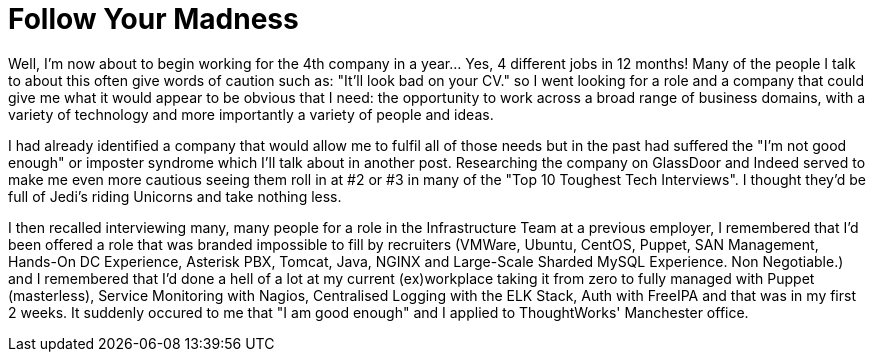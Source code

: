 = Follow Your Madness
:hp-tags: Self Improvement, Soft Skills, Confidence
:hp-image: covers/cover-01.jpg

Well, I'm now about to begin working for the 4th company in a year... Yes, 4 different jobs in 12 months! Many of the people I talk to about this often give words of caution such as: "It'll look bad on your CV." so I went looking for a role and a company that could give me what it would appear to be obvious that I need: the opportunity to work across a broad range of business domains, with a variety of technology and more importantly a variety of people and ideas.

I had already identified a company that would allow me to fulfil all of those needs but in the past had suffered the "I'm not good enough" or imposter syndrome which I'll talk about in another post. Researching the company on GlassDoor and Indeed served to make me even more cautious seeing them roll in at #2 or #3 in many of the "Top 10 Toughest Tech Interviews". I thought they'd be full of Jedi's riding Unicorns and take nothing less. 

I then recalled interviewing many, many people for a role in the Infrastructure Team at a previous employer, I remembered that I'd been offered a role that was branded impossible to fill by recruiters (VMWare, Ubuntu, CentOS, Puppet, SAN Management, Hands-On DC Experience, Asterisk PBX, Tomcat, Java, NGINX and Large-Scale Sharded MySQL Experience. Non Negotiable.) and I remembered that I'd done a hell of a lot at my current (ex)workplace taking it from zero to fully managed with Puppet (masterless), Service Monitoring with Nagios, Centralised Logging with the ELK Stack, Auth with FreeIPA and that was in my first 2 weeks. It suddenly occured to me that "I am good enough" and I applied to ThoughtWorks' Manchester office. 


